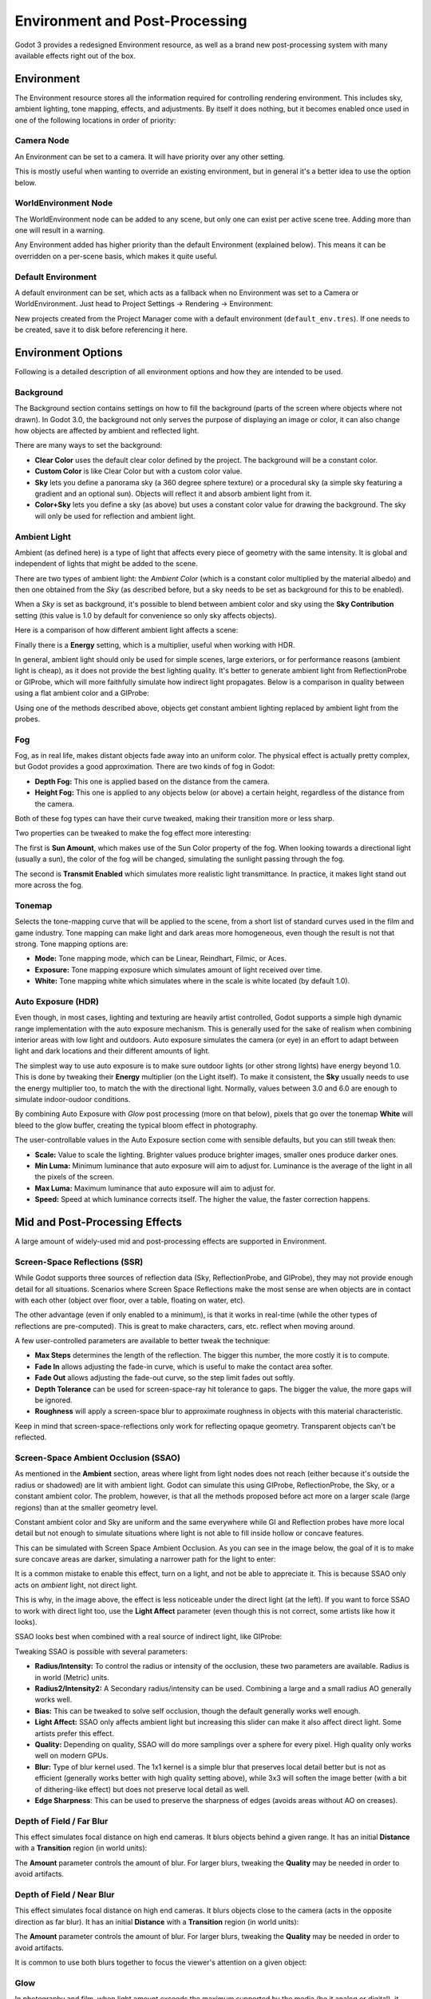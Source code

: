 .. _doc_environment_and_post_processing:

Environment and Post-Processing
===============================

Godot 3 provides a redesigned Environment resource, as well as a brand new
post-processing system with many available effects right out of the box.

Environment
-----------

The Environment resource stores all the information required for controlling
rendering environment. This includes sky, ambient lighting, tone mapping,
effects, and adjustments. By itself it does nothing, but it becomes enabled once
used in one of the following locations in order of priority:

Camera Node
^^^^^^^^^^^^

An Environment can be set to a camera. It will have priority over any other setting.

.. image:: img/environment_camera.png

This is mostly useful when wanting to override an existing environment,
but in general it's a better idea to use the option below.


WorldEnvironment Node
^^^^^^^^^^^^^^^^^^^^^

The WorldEnvironment node can be added to any scene, but only one can exist per
active scene tree. Adding more than one will result in a warning.

.. image:: img/environment_world.png

Any Environment added has higher priority than the default Environment
(explained below). This means it can be overridden on a per-scene basis,
which makes it quite useful.


Default Environment
^^^^^^^^^^^^^^^^^^^^^

A default environment can be set, which acts as a fallback when no Environment
was set to a Camera or WorldEnvironment.
Just head to Project Settings -> Rendering -> Environment:

.. image:: img/environment_default.png

New projects created from the Project Manager come with a default environment
(``default_env.tres``). If one needs to be created, save it to disk before
referencing it here.

Environment Options
-------------------

Following is a detailed description of all environment options and how they
are intended to be used.


Background
^^^^^^^^^^

The Background section contains settings on how to fill the background (parts of
the screen where objects where not drawn). In Godot 3.0, the background not only
serves the purpose of displaying an image or color, it can also change how objects
are affected by ambient and reflected light.

.. image:: img/environment_background1.png

There are many ways to set the background:

- **Clear Color** uses the default clear color defined by the project. The background will be a constant color.
- **Custom Color** is like Clear Color but with a custom color value.
- **Sky** lets you define a panorama sky (a 360 degree sphere texture) or a procedural sky (a simple sky featuring a gradient and an optional sun). Objects will reflect it and absorb ambient light from it.
- **Color+Sky** lets you define a sky (as above) but uses a constant color value for drawing the background. The sky will only be used for reflection and ambient light.


Ambient Light
^^^^^^^^^^^^^

Ambient (as defined here) is a type of light that affects every piece of geometry
with the same intensity. It is global and independent of lights that might be
added to the scene.

There are two types of ambient light: the *Ambient Color* (which is a constant
color multiplied by the material albedo) and then one obtained from the *Sky*
(as described before, but a sky needs to be set as background for this to be
enabled).

.. image:: img/environment_ambient.png


When a *Sky* is set as background, it's possible to blend between ambient color
and sky using the **Sky Contribution** setting (this value is 1.0 by default for
convenience so only sky affects objects).

Here is a comparison of how different ambient light affects a scene:

.. image:: img/environment_ambient2.png

Finally there is a **Energy** setting, which is a multiplier, useful when working with HDR.

In general, ambient light should only be used for simple scenes, large exteriors,
or for performance reasons (ambient light is cheap), as it does not provide the
best lighting quality. It's better to generate
ambient light from ReflectionProbe or GIProbe, which will more faithfully simulate
how indirect light propagates. Below is a comparison in quality between using a
flat ambient color and a GIProbe:

.. image:: img/environment_ambient_comparison.png

Using one of the methods described above, objects get constant ambient lighting
replaced by ambient light from the probes.

Fog
^^^

Fog, as in real life, makes distant objects fade away into an uniform color. The
physical effect is actually pretty complex, but Godot provides a good approximation.
There are two kinds of fog in Godot:

- **Depth Fog:** This one is applied based on the distance from the camera.
- **Height Fog:** This one is applied to any objects below (or above) a certain height, regardless of the distance from the camera.

.. image:: img/environment_fog_depth_height.png

Both of these fog types can have their curve tweaked, making their transition more or less sharp.

Two properties can be tweaked to make the fog effect more interesting:

The first is **Sun Amount**, which makes use of the Sun Color property of the fog.
When looking towards a directional light (usually a sun), the color of the fog
will be changed, simulating the sunlight passing through the fog.

The second is **Transmit Enabled** which simulates more realistic light transmittance.
In practice, it makes light stand out more across the fog.

.. image:: img/environment_fog_transmission.png

Tonemap
^^^^^^^

Selects the tone-mapping curve that will be applied to the scene, from a short
list of standard curves used in the film and game industry. Tone mapping can make
light and dark areas more homogeneous, even though the result is not that strong.
Tone mapping options are:

- **Mode:** Tone mapping mode, which can be Linear, Reindhart, Filmic, or Aces.
- **Exposure:** Tone mapping exposure which simulates amount of light received over time.
- **White:** Tone mapping white which simulates where in the scale is white located (by default 1.0).

Auto Exposure (HDR)
^^^^^^^^^^^^^^^^^^^

Even though, in most cases, lighting and texturing are heavily artist controlled,
Godot supports a simple high dynamic range implementation with the auto exposure
mechanism. This is generally used for the sake of realism when combining
interior areas with low light and outdoors. Auto exposure simulates the camera
(or eye) in an effort to adapt between light and dark locations and their
different amounts of light.

.. image:: img/environment_hdr_autoexp.gif

The simplest way to use auto exposure is to make sure outdoor lights (or other
strong lights) have energy beyond 1.0. This is done by tweaking their **Energy**
multiplier (on the Light itself). To make it consistent, the **Sky** usually
needs to use the energy multiplier too, to match the with the directional light.
Normally, values between 3.0 and 6.0 are enough to simulate indoor-oudoor conditions.

By combining Auto Exposure with *Glow* post processing (more on that below),
pixels that go over the tonemap **White** will bleed to the glow buffer,
creating the typical bloom effect in photography.

.. image:: img/environment_hdr_bloom.png

The user-controllable values in the Auto Exposure section come with sensible
defaults, but you can still tweak then:

.. image:: img/environment_hdr.png

- **Scale:** Value to scale the lighting. Brighter values produce brighter images, smaller ones produce darker ones.
- **Min Luma:** Minimum luminance that auto exposure will aim to adjust for. Luminance is the average of the light in all the pixels of the screen.
- **Max Luma:** Maximum luminance that auto exposure will aim to adjust for.
- **Speed:** Speed at which luminance corrects itself. The higher the value, the faster correction happens.

Mid and Post-Processing Effects
-------------------------------

A large amount of widely-used mid and post-processing effects are supported
in Environment.

Screen-Space Reflections (SSR)
^^^^^^^^^^^^^^^^^^^^^^^^^^^^^^

While Godot supports three sources of reflection data (Sky, ReflectionProbe, and
GIProbe), they may not provide enough detail for all situations. Scenarios
where Screen Space Reflections make the most sense are when objects are in
contact with each other (object over floor, over a table, floating on water, etc).

.. image:: img/environment_ssr.png

The other advantage (even if only enabled to a minimum), is that it works in real-time
(while the other types of reflections are pre-computed). This is great to
make characters, cars, etc. reflect when moving around.

A few user-controlled parameters are available to better tweak the technique:

- **Max Steps** determines the length of the reflection. The bigger this number, the more costly it is to compute.
- **Fade In** allows adjusting the fade-in curve, which is useful to make the contact area softer.
- **Fade Out** allows adjusting the fade-out curve, so the step limit fades out softly.
- **Depth Tolerance** can be used for screen-space-ray hit tolerance to gaps. The bigger the value, the more gaps will be ignored.
- **Roughness** will apply a screen-space blur to approximate roughness in objects with this material characteristic.

Keep in mind that screen-space-reflections only work for reflecting opaque geometry. Transparent objects can't be reflected.

Screen-Space Ambient Occlusion (SSAO)
^^^^^^^^^^^^^^^^^^^^^^^^^^^^^^^^^^^^^

As mentioned in the **Ambient** section, areas where light from light nodes
does not reach (either because it's outside the radius or shadowed) are lit
with ambient light. Godot can simulate this using GIProbe, ReflectionProbe,
the Sky, or a constant ambient color. The problem, however, is that all the
methods proposed before act more on a larger scale (large regions) than at the
smaller geometry level.

Constant ambient color and Sky are uniform and the same everywhere while GI and
Reflection probes have more local detail but not enough to simulate situations
where light is not able to fill inside hollow or concave features.

This can be simulated with Screen Space Ambient Occlusion. As you can see in the
image below, the goal of it is to make sure concave areas are darker, simulating
a narrower path for the light to enter:

.. image:: img/environment_ssao.png

It is a common mistake to enable this effect, turn on a light, and not be able to
appreciate it. This is because SSAO only acts on *ambient* light, not direct light.

This is why, in the image above, the effect is less noticeable under the direct
light (at the left). If you want to force SSAO to work with direct light too, use
the **Light Affect** parameter (even though this is not correct, some artists like how it looks).

SSAO looks best when combined with a real source of indirect light, like GIProbe:

.. image:: img/environment_ssao2.png

Tweaking SSAO is possible with several parameters:

.. image:: img/environment_ssao_parameters.png

- **Radius/Intensity:** To control the radius or intensity of the occlusion, these two parameters are available. Radius is in world (Metric) units.
- **Radius2/Intensity2:** A Secondary radius/intensity can be used. Combining a large and a small radius AO generally works well.
- **Bias:** This can be tweaked to solve self occlusion, though the default generally works well enough.
- **Light Affect:** SSAO only affects ambient light but increasing this slider can make it also affect direct light. Some artists prefer this effect.
- **Quality:** Depending on quality, SSAO will do more samplings over a sphere for every pixel. High quality only works well on modern GPUs.
- **Blur:** Type of blur kernel used. The 1x1 kernel is a simple blur that preserves local detail better but is not as efficient (generally works better with high quality setting above), while 3x3 will soften the image better (with a bit of dithering-like effect) but does not preserve local detail as well.
- **Edge Sharpness**: This can be used to preserve the sharpness of edges (avoids areas without AO on creases).

Depth of Field / Far Blur
^^^^^^^^^^^^^^^^^^^^^^^^^

This effect simulates focal distance on high end cameras. It blurs objects behind
a given range. It has an initial **Distance** with a **Transition** region
(in world units):

.. image:: img/environment_dof_far.png

The **Amount** parameter controls the amount of blur. For larger blurs, tweaking
the **Quality** may be needed in order to avoid artifacts.


Depth of Field / Near Blur
^^^^^^^^^^^^^^^^^^^^^^^^^^

This effect simulates focal distance on high end cameras. It blurs objects close
to the camera (acts in the opposite direction as far blur).
It has an initial **Distance** with a **Transition** region (in world units):

.. image:: img/environment_dof_near.png

The **Amount** parameter controls the amount of blur. For larger blurs, tweaking
the **Quality** may be needed in order to avoid artifacts.

It is common to use both blurs together to focus the viewer's attention on a
given object:

.. image:: img/environment_mixed_blur.png


Glow
^^^^

In photography and film, when light amount exceeds the maximum supported by the
media (be it analog or digital), it generally bleeds outwards to darker regions
of the image. This is simulated in Godot with the **Glow** effect.

.. image:: img/environment_glow1.png

By default, even if the effect is enabled, it will be weak or invisible. One of
two conditions need to happen for it to actually show:

- 1) The light in a pixel surpasses the **HDR Threshold** (where 0 is all light surpasses it, and 1.0 is light over the tonemapper **White** value). Normally this value is expected to be at 1.0, but it can be lowered to allow more light to bleed. There is also an extra parameter, **HDR Scale** that allows scaling (making brighter or darker) the light surpassing the threshold.

.. image:: img/environment_glow_threshold.png

- 2) The Bloom effect has a value set greater than 0. As it increases, it sends the whole screen to the glow processor at higher amounts.

.. image:: img/environment_glow_bloom.png

Both will cause the light to start bleeding out of the brighter areas.

Once glow is visible, it can be controlled with a few extra parameters:

- **Intensity** is an overall scale for the effect, it can be made stronger or weaker (0.0 removes it).
- **Strength** is how strong the gaussian filter kernel is processed. Greater values make the filter saturate and expand outwards. In general changing this is not needed, as the size can be more efficiently adjusted with the **Levels**.

The **Blend Mode** of the effect can also be changed:

- **Additive** is the strongest one, as it just adds the glow effect over the image with no blending involved. In general, it's too strong to be used but can look good with low intensity Bloom (produces a dream-like effect).
- **Screen** is the default one. It ensures glow never brights more than itself and works great as an all around.
- **Softlight** is the weakest one, producing only a subtle color disturbance around the objects. This mode works best on dark scenes.
- **Replace** can be used to blur the whole screen or debug the effect. It just shows the glow effect without the image below.

To change the glow effect size and shape, Godot provides **Levels**. Smaller
levels are strong glows that appear around objects while large levels are hazy
glows covering the whole screen:

.. image:: img/environment_glow_layers.png

The real strength of this system, though, is to combine levels to create more
interesting glow patterns:

.. image:: img/environment_glow_layers2.png

Finally, as the highest layers are created by stretching small blurred images,
it is possible that some blockiness may be visible. Enabling **Bicubic Upscaling**
gets rids of it, at a minimal performance cost.

.. image:: img/environment_glow_bicubic.png

Adjustments
^^^^^^^^^^^

At the end of processing, Godot offers the possibility to do some standard
image adjustments.

.. image:: img/environment_adjustments.png

The first one is being able to change the typical Brightness, Contrast,
and Saturation:

.. image:: img/environment_adjustments_bcs.png

The second is by supplying a color correction gradient. A regular black to
white gradient like the following one will produce no effect:

.. image:: img/environment_adjusments_default_gradient.png

But creating custom ones will allow to map each channel to a different color:

.. image:: img/environment_adjusments_custom_gradient.png
